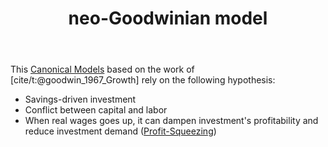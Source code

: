 :PROPERTIES:
:ID:       18b0984e-d8db-4fc3-b002-e080c92bd007
:ROAM_ALIASES: "neo-Goodwinian model"
:END:
#+title: neo-Goodwinian model
#+HUGO_AUTO_SET_LASTMOD: t
#+hugo_base_dir: ~/BrainDump/
#+hugo_section: notes
#+FILETAGS: placeholder
#+BIBLIOGRAPHY: ~/Org/zotero_refs.bib
#+OPTIONS: num:nil ^:{} toc:nil

This [[id:434076e6-3bce-497b-ade1-7f8e3fde763e][Canonical Models]] based on the work of [cite/t:@goodwin_1967_Growth] rely on the following hypothesis:
- Savings-driven investment
- Conflict between capital and labor
- When real wages goes up, it can dampen investment's profitability and reduce investment demand ([[id:de34270e-0ae3-44b3-a344-a58d4a3d15d1][Profit-Squeezing]])
